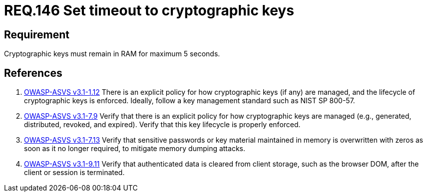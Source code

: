 :slug: rules/146/
:category: cryptography
:description: This document contains the details of the security requirements related to definition and management of cryptographic systems. This requirement establishes the importance of protecting system cryptographic keys by limiting the time they remain in system RAM.
:keywords: Requirement, Security, Cryptography, Timeout, Cryptographic Keys, RAM
:rules: yes

= REQ.146 Set timeout to cryptographic keys

== Requirement

Cryptographic keys must remain in +RAM+ for maximum +5+ seconds.

== References

. [[r1]] link:https://www.owasp.org/index.php/ASVS_V1_Architecture[+OWASP-ASVS v3.1-1.12+]
There is an explicit policy for how cryptographic keys (if any) are managed,
and the lifecycle of cryptographic keys is enforced.
Ideally, follow a key management standard such as +NIST SP 800-57+.

. [[r2]] link:https://www.owasp.org/index.php/ASVS_V7_Cryptography[+OWASP-ASVS v3.1-7.9+]
Verify that there is an explicit policy
for how cryptographic keys are managed
(e.g., generated, distributed, revoked, and expired).
Verify that this key lifecycle is properly enforced.

. [[r3]] link:https://www.owasp.org/index.php/ASVS_V7_Cryptography[+OWASP-ASVS v3.1-7.13+]
Verify that sensitive passwords or key material maintained in memory
is overwritten with zeros as soon as it no longer required,
to mitigate memory dumping attacks.

. [[r4]] link:https://www.owasp.org/index.php/ASVS_V9_Data_Protection[+OWASP-ASVS v3.1-9.11+]
Verify that authenticated data is cleared from client storage,
such as the browser DOM, after the client or session is terminated.
